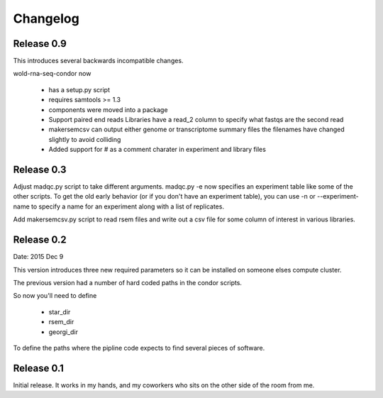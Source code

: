 Changelog
=========

Release 0.9
-----------

This introduces several backwards incompatible changes.

wold-rna-seq-condor now

  * has a setup.py script
  * requires samtools >= 1.3
  * components were moved into a package
  * Support paired end reads
    Libraries have a read_2 column to specify what fastqs are the second read
  * makersemcsv can output either genome or transcriptome summary files
    the filenames have changed slightly to avoid colliding
  * Added support for # as a comment charater in experiment and library files

Release 0.3
-----------

Adjust madqc.py script to take different arguments.
madqc.py -e now specifies an experiment table like
some of the other scripts. To get the old early
behavior (or if you don't have an experiment table),
you can use -n or --experiment-name to specify
a name for an experiment along with a list of replicates.

Add makersemcsv.py script to read rsem files and
write out a csv file for some column of interest
in various libraries.

Release 0.2
-----------

Date: 2015 Dec 9

This version introduces three new required parameters
so it can be installed on someone elses compute cluster.

The previous version had a number of hard coded
paths in the condor scripts.

So now you'll need to define

  * star_dir
  * rsem_dir
  * georgi_dir

To define the paths where the pipline code expects to find
several pieces of software.

Release 0.1
-----------

Initial release. It works in my hands, and my coworkers who sits
on the other side of the room from me.
